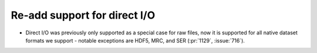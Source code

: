 Re-add support for direct I/O
=============================

* Direct I/O was previously only supported as a special case for raw files,
  now it is supported for all native dataset formats we support - notable
  exceptions are  HDF5, MRC, and SER (:pr:`1129`, :issue:`716`).
